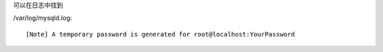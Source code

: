 可以在日志中找到

/var/log/mysqld.log::

    [Note] A temporary password is generated for root@localhost:YourPassword
